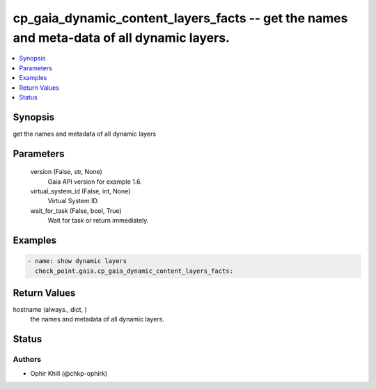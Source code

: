 .. _cp_gaia_dynamic_content_layers_facts_module:


cp_gaia_dynamic_content_layers_facts -- get the names and meta-data of all dynamic layers.
==========================================================================================

.. contents::
   :local:
   :depth: 1


Synopsis
--------

get the names and metadata of all dynamic layers






Parameters
----------

  version (False, str, None)
    Gaia API version for example 1.6.


  virtual_system_id (False, int, None)
    Virtual System ID.


  wait_for_task (False, bool, True)
    Wait for task or return immediately.









Examples
--------

.. code-block:: yaml+jinja

    
    - name: show dynamic layers
      check_point.gaia.cp_gaia_dynamic_content_layers_facts:



Return Values
-------------

hostname (always., dict, )
  the names and metadata of all dynamic layers.





Status
------





Authors
~~~~~~~

- Ophir Khill (@chkp-ophirk)

